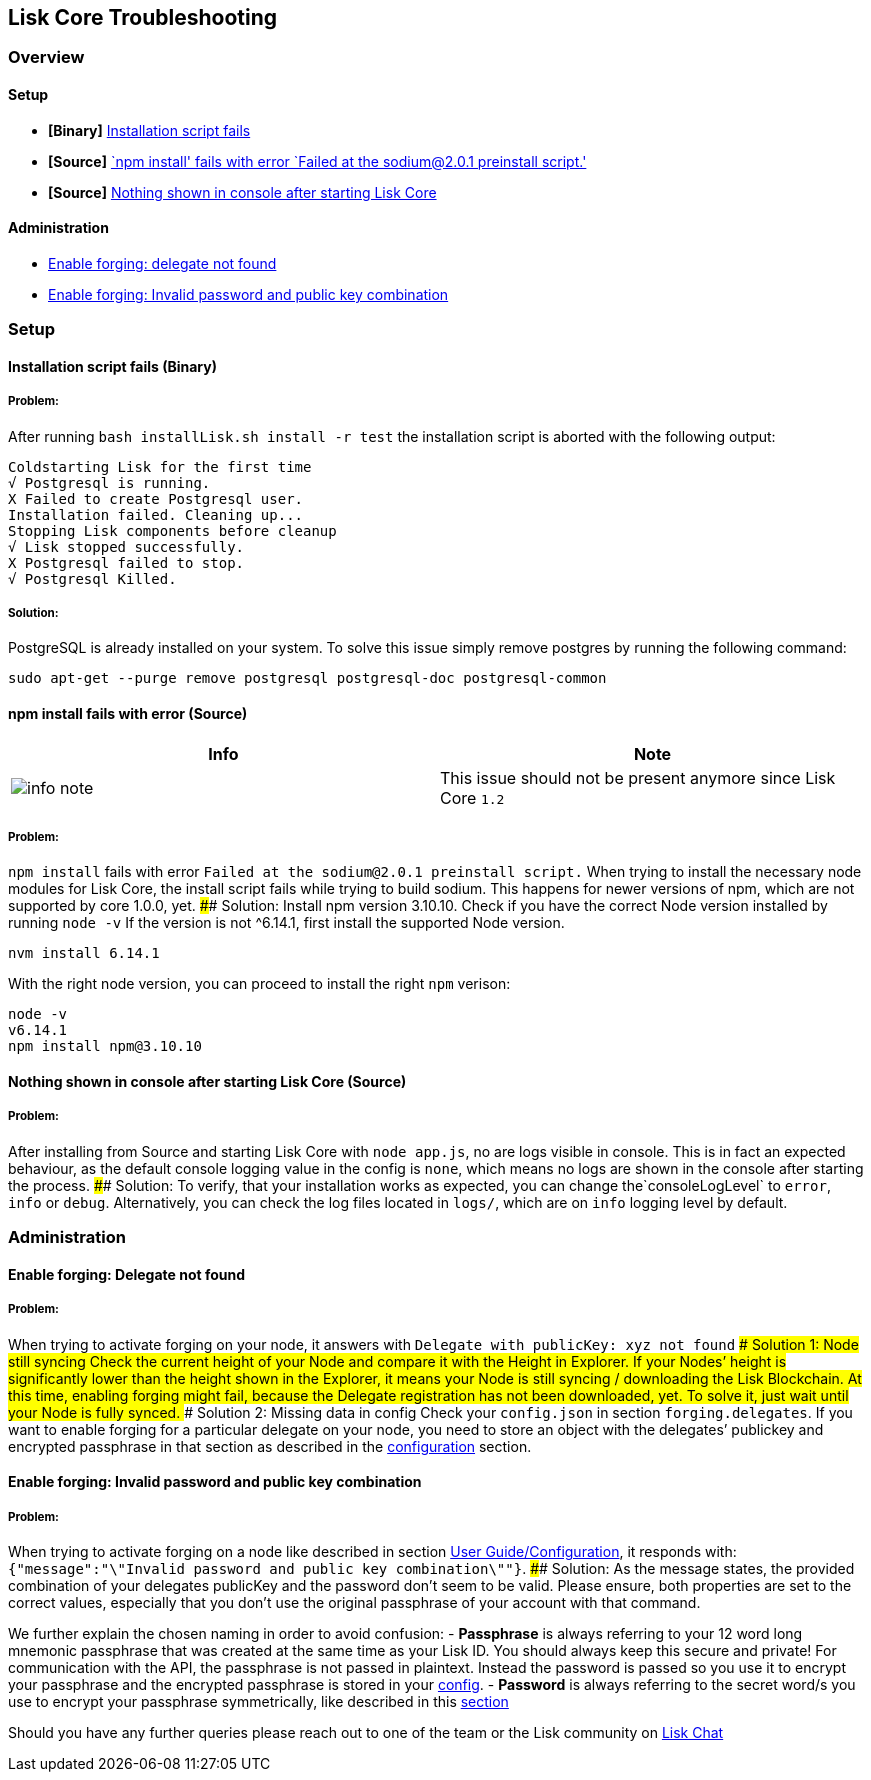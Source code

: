 == Lisk Core Troubleshooting

=== Overview

==== Setup

* *[Binary]* link:#installation-script-fails-binary[Installation script
fails]
* *[Source]* link:#npm-install-fails-with-error-source[`npm install'
fails with error `Failed at the sodium@2.0.1 preinstall script.']
* *[Source]*
link:#nothing-shown-in-console-after-starting-lisk-core[Nothing shown in
console after starting Lisk Core]

==== Administration

* link:#enable-forging-delegate-not-found[Enable forging: delegate not
found]
* link:#enable-forging-invalid-password-and-public-key-combination[Enable
forging: Invalid password and public key combination]

=== Setup

==== Installation script fails (Binary)

===== Problem:

After running `+bash installLisk.sh install -r test+` the installation
script is aborted with the following output:

[source,shell]
----
Coldstarting Lisk for the first time
√ Postgresql is running.
X Failed to create Postgresql user.
Installation failed. Cleaning up...
Stopping Lisk components before cleanup
√ Lisk stopped successfully.
X Postgresql failed to stop.
√ Postgresql Killed.
----

===== Solution:

PostgreSQL is already installed on your system. To solve this issue
simply remove postgres by running the following command:

[source,shell]
----
sudo apt-get --purge remove postgresql postgresql-doc postgresql-common
----

==== npm install fails with error (Source)

[cols=",",options="header",]
|===
|Info |Note
|image:../../info-icon.png[info note,title="Info Note"] |This issue
should not be present anymore since Lisk Core `+1.2+`
|===

===== Problem:

`+npm install+` fails with error
`+Failed at the sodium@2.0.1 preinstall script.+` When trying to install
the necessary node modules for Lisk Core, the install script fails while
trying to build sodium. This happens for newer versions of npm, which
are not supported by core 1.0.0, yet. #### Solution: Install npm version
3.10.10. Check if you have the correct Node version installed by running
`+node -v+` If the version is not ^6.14.1, first install the supported
Node version.

[source,shell]
----
nvm install 6.14.1
----

With the right node version, you can proceed to install the right
`+npm+` verison:

[source,shell]
----
node -v
v6.14.1
npm install npm@3.10.10
----

==== Nothing shown in console after starting Lisk Core (Source)

===== Problem:

After installing from Source and starting Lisk Core with
`+node app.js+`, no are logs visible in console. This is in fact an
expected behaviour, as the default console logging value in the config
is `+none+`, which means no logs are shown in the console after starting
the process. #### Solution: To verify, that your installation works as
expected, you can change the`+consoleLogLevel+` to `+error+`, `+info+`
or `+debug+`. Alternatively, you can check the log files located in
`+logs/+`, which are on `+info+` logging level by default.

=== Administration

==== Enable forging: Delegate not found

===== Problem:

When trying to activate forging on your node, it answers with
`+Delegate with publicKey: xyz not found+` #### Solution 1: Node still
syncing Check the current height of your Node and compare it with the
Height in Explorer. If your Nodes’ height is significantly lower than
the height shown in the Explorer, it means your Node is still syncing /
downloading the Lisk Blockchain. At this time, enabling forging might
fail, because the Delegate registration has not been downloaded, yet. To
solve it, just wait until your Node is fully synced. #### Solution 2:
Missing data in config Check your `+config.json+` in section
`+forging.delegates+`. If you want to enable forging for a particular
delegate on your node, you need to store an object with the delegates’
publickey and encrypted passphrase in that section as described in the
link:../user-guide/configuration/configuration.md#forging[configuration]
section.

==== Enable forging: Invalid password and public key combination

===== Problem:

When trying to activate forging on a node like described in section
link:../user-guide/configuration/configuration.md#enable-disable-forging[User
Guide/Configuration], it responds with:
`+{"message":"\"Invalid password and public key combination\""}+`. ####
Solution: As the message states, the provided combination of your
delegates publicKey and the password don’t seem to be valid. Please
ensure, both properties are set to the correct values, especially that
you don’t use the original passphrase of your account with that command.

We further explain the chosen naming in order to avoid confusion: -
*Passphrase* is always referring to your 12 word long mnemonic
passphrase that was created at the same time as your Lisk ID. You should
always keep this secure and private! For communication with the API, the
passphrase is not passed in plaintext. Instead the password is passed so
you use it to encrypt your passphrase and the encrypted passphrase is
stored in your
link:../user-guide/configuration/configuration.md[config]. - *Password*
is always referring to the secret word/s you use to encrypt your
passphrase symmetrically, like described in this
link:../user-guide/configuration/configuration.md#forging[section]

Should you have any further queries please reach out to one of the team
or the Lisk community on https://lisk.chat/home[Lisk Chat]

